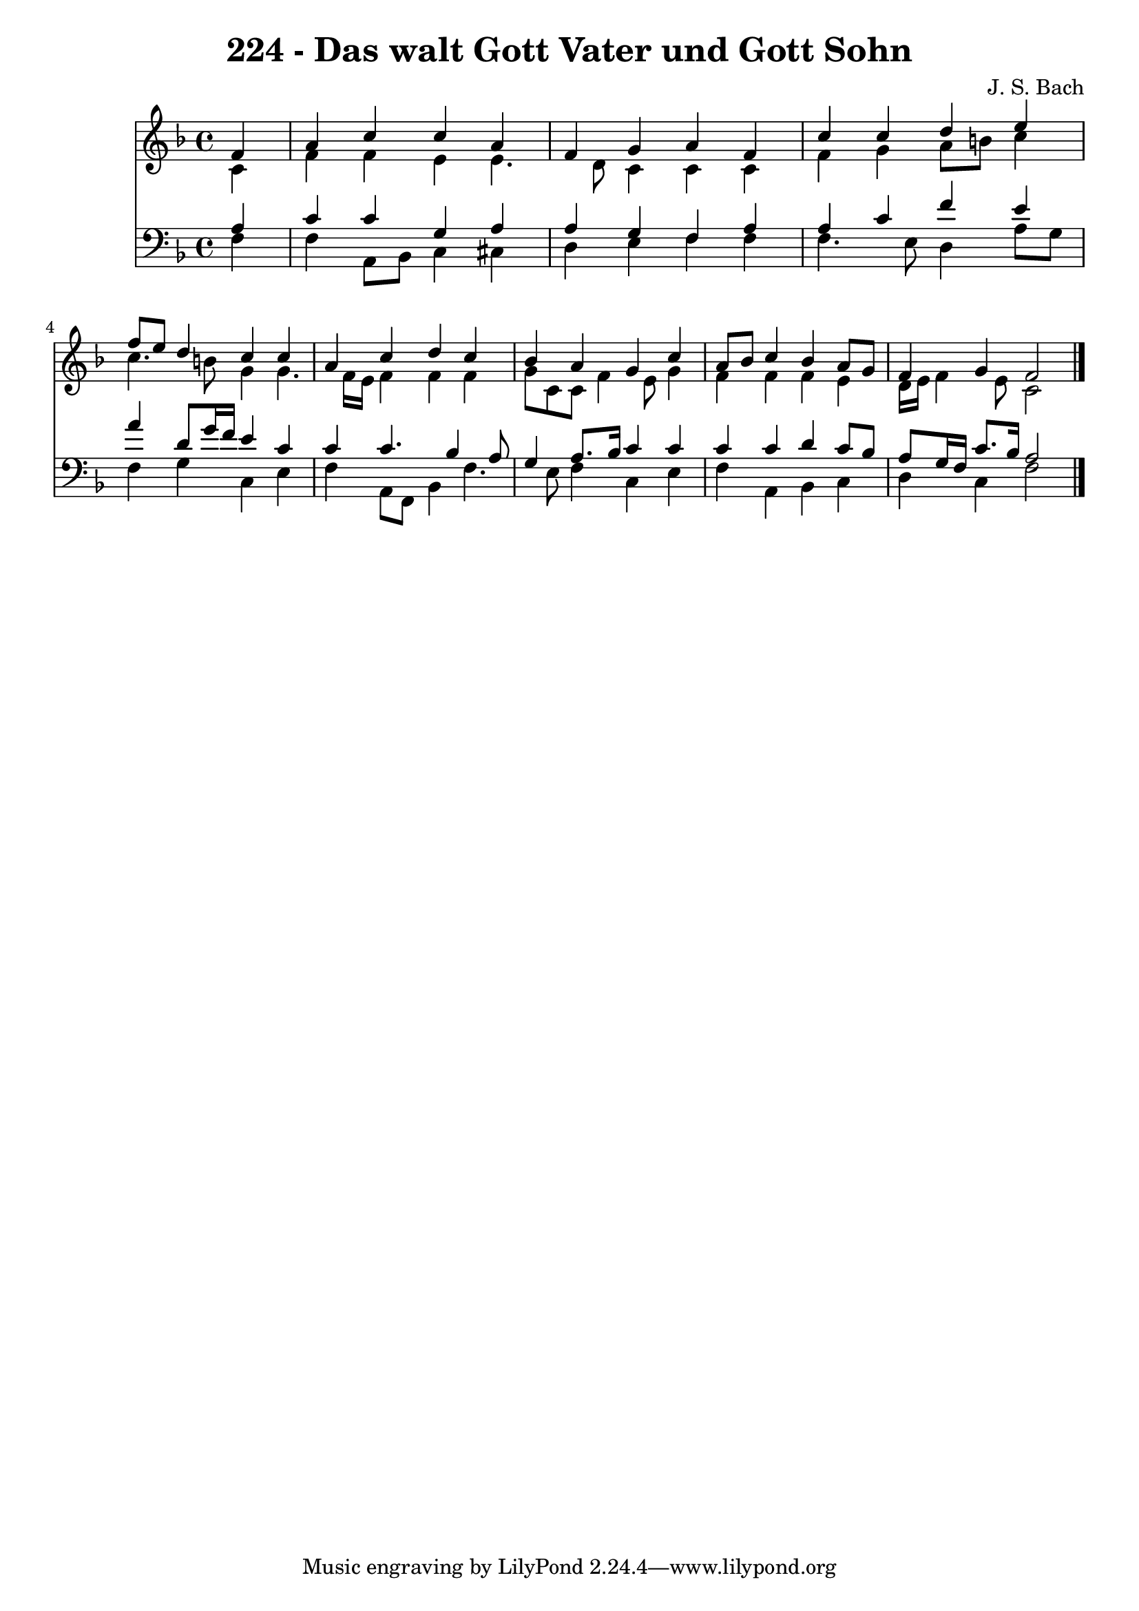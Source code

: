 
\version "2.10.33"

\header {
  title = "224 - Das walt Gott Vater und Gott Sohn"
  composer = "J. S. Bach"
}

global =  {
  \time 4/4 
  \key f \major
}

soprano = \relative c {
  \partial 4 f'4 
  a c c a 
  f g a f 
  c' c d e 
  f8 e d4 c c 
  a c d c 
  bes a g c 
  a8 bes c4 bes a8 g 
  f4 g f2 
}


alto = \relative c {
  \partial 4 c'4 
  f f e e4. d8 c4 c c 
  f g a8 b c4 
  c4. b8 g4 g4. f16 e f4 f f 
  g8 c, c f4 e8 g4 
  f f f e 
  d16 e f4 e8 c2 
}


tenor = \relative c {
  \partial 4 a'4 
  c c g a 
  a g f a 
  a c f e 
  a d,8 g16 f e4 c 
  c c4. bes4 a8 
  g4 a8. bes16 c4 c 
  c c d c8 bes 
  a g16 f c'8. bes16 a2 
}


baixo = \relative c {
  \partial 4 f4 
  f a,8 bes c4 cis 
  d e f f 
  f4. e8 d4 a'8 g 
  f4 g c, e 
  f a,8 f bes4 f'4. e8 f4 c e 
  f a, bes c 
  d c f2 
}


\score {
  <<
    \new Staff {
      <<
        \global
        \new Voice = "1" { \voiceOne \soprano }
        \new Voice = "2" { \voiceTwo \alto }
      >>
    }
    \new Staff {
      <<
        \global
        \clef "bass"
        \new Voice = "1" {\voiceOne \tenor }
        \new Voice = "2" { \voiceTwo \baixo \bar "|."}
      >>
    }
  >>
}